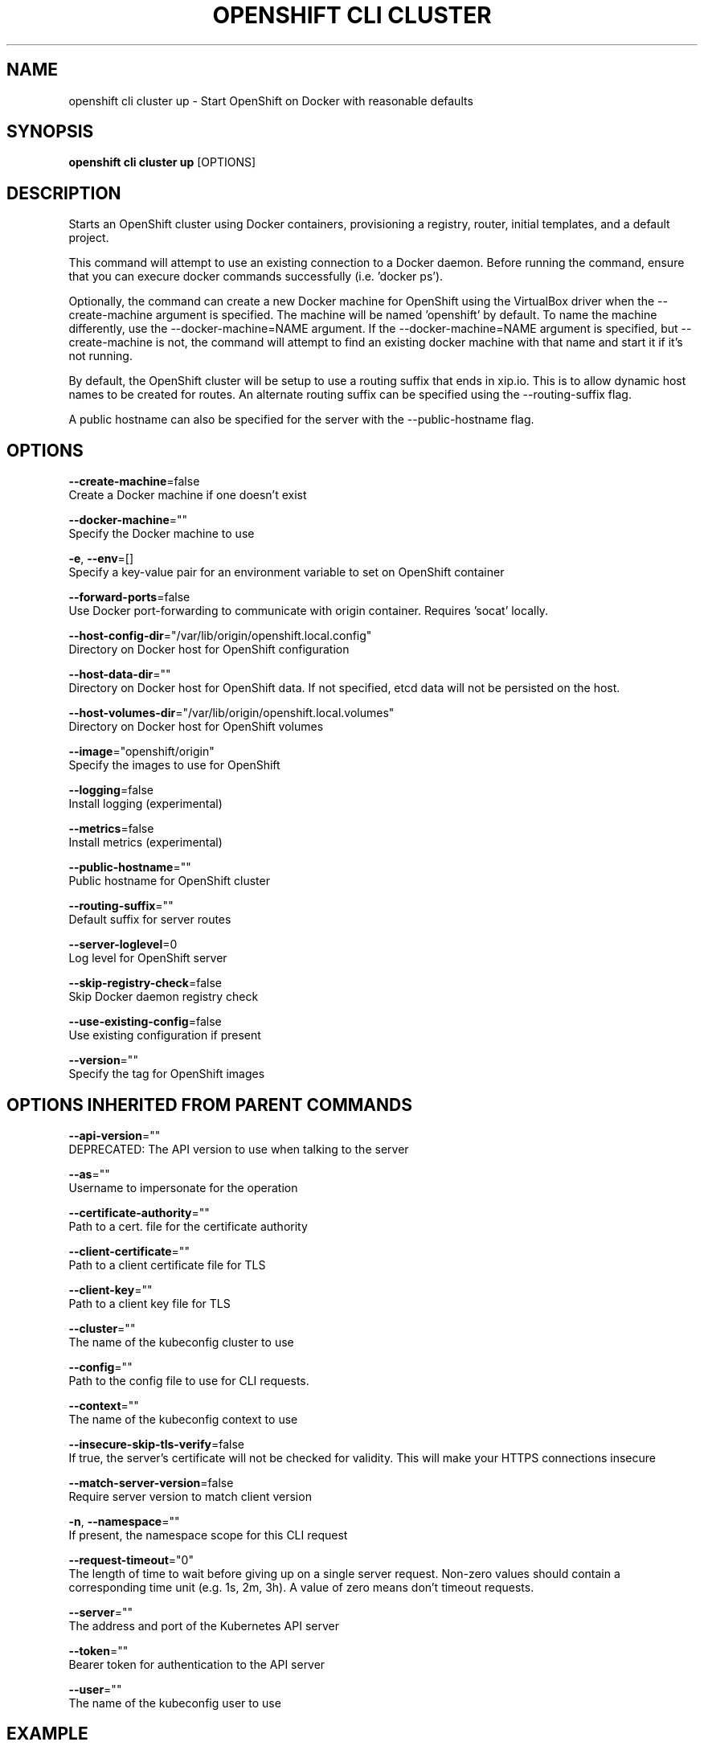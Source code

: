 .TH "OPENSHIFT CLI CLUSTER" "1" " Openshift CLI User Manuals" "Openshift" "June 2016"  ""


.SH NAME
.PP
openshift cli cluster up \- Start OpenShift on Docker with reasonable defaults


.SH SYNOPSIS
.PP
\fBopenshift cli cluster up\fP [OPTIONS]


.SH DESCRIPTION
.PP
Starts an OpenShift cluster using Docker containers, provisioning a registry, router, initial templates, and a default project.

.PP
This command will attempt to use an existing connection to a Docker daemon. Before running the command, ensure that you can execure docker commands successfully (i.e. 'docker ps').

.PP
Optionally, the command can create a new Docker machine for OpenShift using the VirtualBox driver when the \-\-create\-machine argument is specified. The machine will be named 'openshift' by default. To name the machine differently, use the \-\-docker\-machine=NAME argument. If the \-\-docker\-machine=NAME argument is specified, but \-\-create\-machine is not, the command will attempt to find an existing docker machine with that name and start it if it's not running.

.PP
By default, the OpenShift cluster will be setup to use a routing suffix that ends in xip.io. This is to allow dynamic host names to be created for routes. An alternate routing suffix can be specified using the \-\-routing\-suffix flag.

.PP
A public hostname can also be specified for the server with the \-\-public\-hostname flag.


.SH OPTIONS
.PP
\fB\-\-create\-machine\fP=false
    Create a Docker machine if one doesn't exist

.PP
\fB\-\-docker\-machine\fP=""
    Specify the Docker machine to use

.PP
\fB\-e\fP, \fB\-\-env\fP=[]
    Specify a key\-value pair for an environment variable to set on OpenShift container

.PP
\fB\-\-forward\-ports\fP=false
    Use Docker port\-forwarding to communicate with origin container. Requires 'socat' locally.

.PP
\fB\-\-host\-config\-dir\fP="/var/lib/origin/openshift.local.config"
    Directory on Docker host for OpenShift configuration

.PP
\fB\-\-host\-data\-dir\fP=""
    Directory on Docker host for OpenShift data. If not specified, etcd data will not be persisted on the host.

.PP
\fB\-\-host\-volumes\-dir\fP="/var/lib/origin/openshift.local.volumes"
    Directory on Docker host for OpenShift volumes

.PP
\fB\-\-image\fP="openshift/origin"
    Specify the images to use for OpenShift

.PP
\fB\-\-logging\fP=false
    Install logging (experimental)

.PP
\fB\-\-metrics\fP=false
    Install metrics (experimental)

.PP
\fB\-\-public\-hostname\fP=""
    Public hostname for OpenShift cluster

.PP
\fB\-\-routing\-suffix\fP=""
    Default suffix for server routes

.PP
\fB\-\-server\-loglevel\fP=0
    Log level for OpenShift server

.PP
\fB\-\-skip\-registry\-check\fP=false
    Skip Docker daemon registry check

.PP
\fB\-\-use\-existing\-config\fP=false
    Use existing configuration if present

.PP
\fB\-\-version\fP=""
    Specify the tag for OpenShift images


.SH OPTIONS INHERITED FROM PARENT COMMANDS
.PP
\fB\-\-api\-version\fP=""
    DEPRECATED: The API version to use when talking to the server

.PP
\fB\-\-as\fP=""
    Username to impersonate for the operation

.PP
\fB\-\-certificate\-authority\fP=""
    Path to a cert. file for the certificate authority

.PP
\fB\-\-client\-certificate\fP=""
    Path to a client certificate file for TLS

.PP
\fB\-\-client\-key\fP=""
    Path to a client key file for TLS

.PP
\fB\-\-cluster\fP=""
    The name of the kubeconfig cluster to use

.PP
\fB\-\-config\fP=""
    Path to the config file to use for CLI requests.

.PP
\fB\-\-context\fP=""
    The name of the kubeconfig context to use

.PP
\fB\-\-insecure\-skip\-tls\-verify\fP=false
    If true, the server's certificate will not be checked for validity. This will make your HTTPS connections insecure

.PP
\fB\-\-match\-server\-version\fP=false
    Require server version to match client version

.PP
\fB\-n\fP, \fB\-\-namespace\fP=""
    If present, the namespace scope for this CLI request

.PP
\fB\-\-request\-timeout\fP="0"
    The length of time to wait before giving up on a single server request. Non\-zero values should contain a corresponding time unit (e.g. 1s, 2m, 3h). A value of zero means don't timeout requests.

.PP
\fB\-\-server\fP=""
    The address and port of the Kubernetes API server

.PP
\fB\-\-token\fP=""
    Bearer token for authentication to the API server

.PP
\fB\-\-user\fP=""
    The name of the kubeconfig user to use


.SH EXAMPLE
.PP
.RS

.nf
  # Start OpenShift on a new docker machine named 'openshift'
  openshift cli cluster up \-\-create\-machine
  
  # Start OpenShift using a specific public host name
  openshift cli cluster up \-\-public\-hostname=my.address.example.com
  
  # Start OpenShift and preserve data and config between restarts
  openshift cli cluster up \-\-host\-data\-dir=/mydata \-\-use\-existing\-config
  
  # Use a different set of images
  openshift cli cluster up \-\-image="registry.example.com/origin" \-\-version="v1.1"

.fi
.RE


.SH SEE ALSO
.PP
\fBopenshift\-cli\-cluster(1)\fP,


.SH HISTORY
.PP
June 2016, Ported from the Kubernetes man\-doc generator
